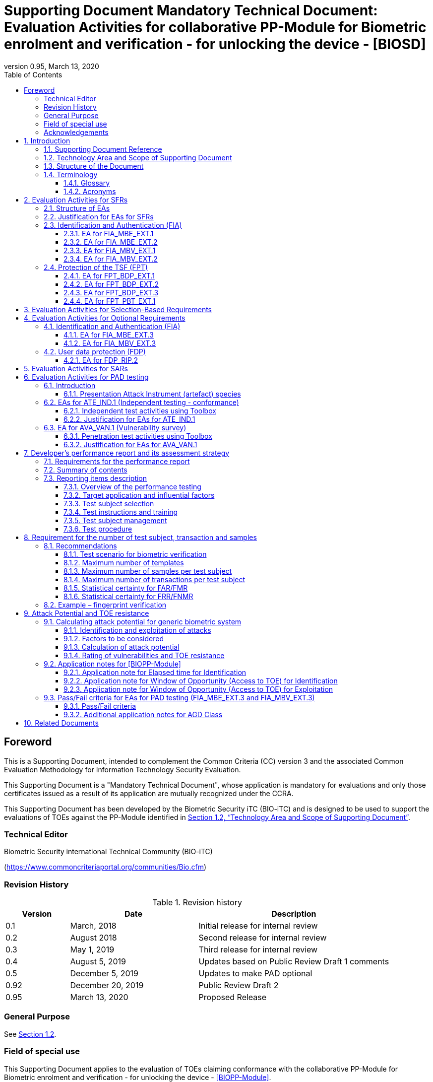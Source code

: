 = Supporting Document Mandatory Technical Document: Evaluation Activities for collaborative PP-Module for Biometric enrolment and verification - for unlocking the device - [BIOSD]
:showtitle:
:toc:
:toclevels: 3
:table-caption: Table
:imagesdir: images
:icons: font
:revnumber: 0.95
:revdate: March 13, 2020
:xrefstyle: full

== Foreword

This is a Supporting Document, intended to complement the Common Criteria (CC) version 3 and the associated Common Evaluation Methodology for Information Technology Security Evaluation.

This Supporting Document is a "Mandatory Technical Document", whose application is mandatory for evaluations and only those certificates issued as a result of its application are mutually recognized under the CCRA.

This Supporting Document has been developed by the Biometric Security iTC (BIO-iTC) and is designed to be used to support the evaluations of TOEs against the PP-Module identified in <<Technology Area and Scope of Supporting Document>>.

=== Technical Editor

Biometric Security international Technical Community (BIO-iTC)

(https://www.commoncriteriaportal.org/communities/Bio.cfm)

=== Revision History

[cols=".^1,.^2,3",options="header",]
.Revision history
|===
|Version 
|Date 
|Description

|0.1
|March, 2018
|Initial release for internal review

|0.2
|August 2018
|Second release for internal review

|0.3
|May 1, 2019
|Third release for internal review

|0.4
|August 5, 2019
|Updates based on Public Review Draft 1 comments

|0.5
|December 5, 2019
|Updates to make PAD optional

|0.92
|December 20, 2019
|Public Review Draft 2

|0.95
|March 13, 2020
|Proposed Release

|===

=== General Purpose
:xrefstyle: short

See <<Technology Area and Scope of Supporting Document>>.

:xrefstyle: full
=== Field of special use

This Supporting Document applies to the evaluation of TOEs claiming conformance with the collaborative PP-Module for Biometric enrolment and verification - for unlocking the device - <<BIOPP-Module>>.

=== Acknowledgements

This Supporting Document was developed by the Biometric Security international Technical Community with representatives from industry, Government agencies, Common Criteria Test Laboratories, and members of academia.

:sectnums:
:sectnumlevels: 7

== Introduction

=== Supporting Document Reference
- Supporting Document Reference: {doctitle}
- Supporting Document Version: {revnumber}
- Supporting Document Date: {revdate}

=== Technology Area and Scope of Supporting Document

This Supporting Document (BIOSD) defines the Evaluation Activities (EAs) associated with the collaborative PP-Module for Biometric enrolment and verification - for unlocking the device - <<BIOPP-Module>> that is intended for use with the base PP identified in the appropriate PP-Configuration.

This BIOSD is mandatory for evaluations of TOEs that claim conformance to <<BIOPP-Module>>.

The Biometric Security technical area has a number of specialised aspects, such as those relating to the biometric enrolment and verification, and to the particular ways in which the TOE optionally needs to be assessed across a range of different artificial artefact instruments (specifically artificial, not natural, Presentation Attack Instruments). This degree of specialisation, and the associations between individual SFRs in <<BIOPP-Module>>, make it important for both efficiency and effectiveness that EAs are given more specific interpretations than those found in the generic CEM activities.

Although EAs are defined mainly for the evaluator to follow, the definitions in this BIOSD aim to provide a common understanding for developers, evaluators and users as to what aspects of the TOE are tested in an evaluation against <<BIOPP-Module>>, and to what depth the testing is carried out. This common understanding in turn contributes to the goal of ensuring that evaluations against <<BIOPP-Module>> achieve comparable, transparent and repeatable results. In general, the definition of EAs will also help developers to prepare for evaluation by identifying specific requirements for their TOE. The specific requirements in EAs may in some cases clarify the meaning of SFRs, and may identify particular requirements for the content of Security Targets (STs) (especially the TOE Summary Specification (TSS)), AGD guidance, and possibly supplementary information (e.g. for biometric performance testing – see <<Developer’s performance report and its assessment strategy>>).

=== Structure of the Document

EAs can be defined for both SFRs and SARs. These are defined in separate sections of this BIOSD.

If any EA cannot be successfully completed in an evaluation then the overall verdict for the evaluation is a ‘fail’. In rare cases there may be acceptable reasons why an EA may be modified or deemed not applicable for a particular TOE, but this must be agreed with the Certification Body for the evaluation.

In general, if all EAs (for both SFRs and SARs) are successfully completed in an evaluation then it would be expected that the overall verdict for the evaluation is a ‘pass’. To reach a ‘fail’ verdict when the EAs have been successfully completed would require a specific justification from the evaluator as to why the EAs were not sufficient for that TOE.

=== Terminology

==== Glossary

For definitions of standard CC terminology see <<CC1>>. For definitions of biometrics and the computer, see <<BIOPP-Module>> and the base PP.

==== Acronyms

[cols="15,85",options="header",]
|===
|*Acronym* |*Meaning*
|*BAF* |Biometric Authentication Factor
|*CC* |Common Criteria for Information Technology Security Evaluation
|*CEM* |Common Methodology for Information Technology Security Evaluation
|*cPP* |collaborative Protection Profile
|*EA* |Evaluation Activity
|*iTC* |International Technical Community
|*NBAF* |(Non-Biometric) Authentication Factor
|*PAI* |Presentation Attack Instrument (artefact)
|*PP* |Protection Profile
|*SAR* |Security Assurance Requirement
|*BIOSD* |Supporting Document
|*SEE* |Secure Execution Environment
|*SFR* |Security Functional Requirement
|*ST* |Security Target
|*TOE* |Target Of Evaluation
|*TSFI* |TOE Security Functions Interface
|*TSS* |TOE Summary Specification
|===

== Evaluation Activities for SFRs

=== Structure of EAs

All EAs for SFRs defined in this Section include the following items to keep consistency among EAs.

[loweralpha]
. Objective of the EA
+
Objective defines the goal of the EA. Assessment Strategy describes how the evaluator can achieve this goal in more detail and Pass/Fail criteria defines how the evaluator can determine whether the goal is achieved or not.

[loweralpha, start=2]
. Dependency
+
Where the EA depends on completion of another EA then the dependency and the other EA is also identified here.

. Tool types required to perform the EA
+
If performing the EA requires any tool types in order to complete the EA then these tool types are defined here.

. Required input from the developer or other entities
+
Additional detail is specified here regarding the required format and content of the inputs to the EA.

. Assessment Strategy
+
Assessment Strategy provides guidance and details on how to perform the EA. It includes, as appropriate to the content of the EA; 
+
[arabic]
.. How to assess the input from the developer or other entities for completeness with respect to the EA
.. How to make use of any tool types required (potentially including guidance for the calibration or setup of the tools)
.. Guidance on the steps for performing the EA

. Pass/Fail criteria
+
The evaluator uses these criteria to determine whether the EA has demonstrated that the TOE has met the relevant requirement or that it has failed to meet the relevant requirement.

. Requirements for reporting
+
Specific reporting requirements that support transparency and reproducibility of the Pass/Fail judgement are defined here.

=== Justification for EAs for SFRs

EAs in this BIOSD provide specific or more detailed guidance to evaluate the biometric system, however, it is the CEM work units based on which the evaluator shall perform evaluations.

This Section explains how EAs for SFRs are derived from the particular CEM work units identified in Assessment Strategy to show the consistency and compatibility between the CEM work units and EAs in this BIOSD.

Assessment Strategy for ASE_TSS requires the evaluator to examine that the TSS provides sufficient design descriptions and its verdicts will be associated with the CEM work unit ASE_TSS.1-1. Evaluator verdicts associated with the supplementary information will also be associated with ASE_TSS.1-1, since the requirement to provide such evidence is specified in ASE in the base PP from which SARs of <<BIOPP-Module>> are inherited.

Assessment Strategy for AGD_OPE/ADV_FSP requires the evaluator to examine that the AGD guidance provides sufficient information for the administrators/users as it pertains to SFRs, its verdicts will be associated with CEM work units ADV_FSP.1-7, AGD_OPE.1-4, and AGD_OPE.1-5.

Assessment Strategy for ATE_IND requires the evaluator to conduct testing of the TOE that the BIO-iTC has determined is necessary in the context of the associated SFR. While the evaluator is expected to develop tests, there may be instances where it is more practical for the developer to construct tests, or where the developer may have existing tests. Therefore, it is acceptable for the evaluator to witness developer-generated tests in lieu of executing the tests. In this case, the evaluator must ensure the developer’s tests are executing both in the manner declared by the developer and as mandated by the EA. The CEM work units that derive those EAs are: ATE_IND.1-3, ATE_IND.1-4, ATE_IND.1-5, ATE_IND.1-6, and ATE_IND.1-7.

=== Identification and Authentication (FIA)

==== EA for FIA_MBE_EXT.1

===== Objective of the EA

The evaluator shall verify that the TOE enrols a user only after successful authentication of the user by his/her NBAF. Security requirements for the NBAF mechanism are defined in the base PP and out of scope of this EA.

===== Dependency

There is no dependency to other EAs defined in this BIOSD.

===== Tool types required to perform the EA

No tool is required for this EA.

===== Required input from the developer or other entities

Following input is required from the developer.

[loweralpha]
. TSS shall explain how the TOE meets FIA_MBE_EXT.1 at high level description
. AGD guidance shall provide clear instructions for a user to enrol to the biometric system

AGD guidance may include online assistance, errors, prompts or warning provided by the TOE during the enrolment attempt.

===== Assessment Strategy

====== Strategy for ASE_TSS and AGD_OPE/ADV_FSP

The evaluator shall examine the TSS to understand how the TOE enrols a user and examine the AGD guidance to confirm that a user is required to enter his/her valid NBAF before the biometric enrolment.

====== Strategy for ATE_IND

The evaluator shall perform the following steps to verify that the TOE performs the biometric enrolment correctly.

. The evaluator shall try to enrol without setting a NBAF and confirm that it is not possible to enrol.
. The evaluator shall set a NBAF and confirm that enrolment is not possible without entering the NBAF correctly beforehand.

===== Pass/Fail criteria

The evaluator can pass this EA only if the evaluator confirms that:

[loweralpha]
. Information necessary to perform this EA is described in the TSS and AGD guidance
. Only users authenticated by a NBAF can enrol and any attempts to enrol without the authentication are rejected through the independent testing

===== Requirements for reporting

The evaluator shall report the summary of result of EA defined above, especially how the evaluator reaches the Pass/Fail judgement based on the Pass/Fail criteria.

==== EA for FIA_MBE_EXT.2

===== Objective of the EA

Biometric verification performance depends on quality of samples from which templates are generated. The evaluator shall examine that the TOE checks the quality of samples to create enrolment and authentication templates based on the assessment criteria so that the TOE can verify a user with an adequate reliability.

If the TOE doesn’t create authentication templates, this EA is only applicable to enrolment templates.

The evaluator shall keep in mind that the assessment criteria for different biometric modalities may not be the same. The evaluator shall evaluate each biometric modality separately if the ST author selects multiple biometric modalities in FIA_MBV_EXT.1.1.

===== Dependency

The evaluator shall perform the EA for FIA_MBE_EXT.1 first to confirm the biometric enrolment can be done correctly.

===== Tool types required to perform the EA

Developer shall provide a test platform for the evaluator to conduct the test described in the Assessment Strategy.

===== Required input from the developer or other entities

Following input is required from the developer.

[loweralpha]
. TSS shall explain how the TOE meets FIA_MBE_EXT.2 at high level description
. AGD guidance shall provide clear instructions for a user to enrol to the biometric system
. Supplementary information ([#MBE assessment criteria for samples]#Assessment criteria for samples#) shall describe assessment criteria for creating samples

AGD guidance may include online assistance, prompts or warning provided by the TOE during the enrolment attempt.

===== Assessment Strategy

[[MBE2]]
====== Strategy for ASE_TSS and AGD_OPE/ADV_FSP

*Enrolment templates*

The evaluator shall examine the TSS to understand how the TOE generates templates of sufficient quality from samples at enrolment. The evaluator shall also examine the AGD guidance about how the TOE supports a user to enrol correctly and how the TOE behaves when low quality samples are presented to the TOE for enrolment.

The evaluator shall examine the <<MBE assessment criteria for samples, assessment criteria for samples>> to determine how the TOE creates the templates from samples based on this assessment criteria. The <<MBE assessment criteria for samples, assessment criteria for samples>> may include;

[loweralpha]
. Quality requirements for the biometric sample to ensure that a sufficient amount of distinctive features is available
. Method to quantify the quality of samples (e.g. method to generate quality score)
. Assessment criteria to accept the sample of sufficient quality (e.g. compare quality score to quality threshold)
. Quality standard that the TOE uses to perform the assessment if the TOE follows such standard (e.g. NFIQ for fingerprint)

*Authentication templates*

If the TOE creates authentication templates, the evaluator shall examine the TSS to understand how the TOE generate sufficient quality of authentication templates.

The evaluator shall examine the <<MBE assessment criteria for samples, assessment criteria for samples>> to determine how the TOE creates the authenticate templates from samples based on its assessment criteria. The <<MBE assessment criteria for samples, assessment criteria for samples>> may include a) – d) in <<MBE2>> and;

[loweralpha, start=5]
. Additional assessment criteria to applied to creation of authentication templates

====== Strategy for ATE_IND

*Enrolment templates*

The evaluator shall perform the following test to verify that the TOE generates templates of sufficient quality.

The following test steps require the developer to provide access to a test platform that provides the evaluator with tools that are typically not found on factory products.

. The evaluator shall perform biometric enrolment that results in creation of samples from which templates will be created that do not satisfy the assessment criteria described in <<MBE assessment criteria for samples, assessment criteria for samples>> (e.g. presenting biometric samples of low quality)
+
. The evaluator may examine feedback messages shown (e.g. “Finger too wet” in case of fingerprint verification) to understand how the evaluator can present a biometric characteristic that does not meet the <<MBE assessment criteria for samples, assessment criteria for samples>>

. The evaluator may ask the developer how low quality samples can be created if the TOE does not show any feedback messages

. The evaluator shall check the TOE internal data (e.g. quality scores and quality threshold) to confirm that the TOE does not create enrolment templates from samples that do not meet the assessment criteria specified in the <<MBE assessment criteria for samples, assessment criteria for samples>>

. The evaluator shall check the TOE internal data (e.g. quality scores and quality threshold) to confirm that any enrolment templates are created by TOE from samples that meet the assessment criteria specified in the <<MBE assessment criteria for samples, assessment criteria for samples>> correctly

*Authentication templates*

The evaluator shall perform the following test to verify that the TOE generates authentication templates of sufficient quality only if the evaluator judges that creating authentication templates is feasible.

The following test steps require the developer to provide access to a test platform that provides the evaluator with tools that are typically not found on factory products.

. The evaluator shall enrol to the biometric system
. The evaluator shall present biometric samples repeatedly to trigger the TOE to create authentication templates
. The evaluator shall check the TOE internal data (e.g. quality scores and quality threshold) to confirm that the TOE does not create authentication templates from samples that do not meet the assessment criteria specified in the <<MBE assessment criteria for samples, assessment criteria for samples>>
. The evaluator shall check the TOE internal data (e.g. quality scores and quality threshold) to confirm that any authentication templates created by TOE from samples that meet the assessment criteria specified in the <<MBE assessment criteria for samples, assessment criteria for samples>> correctly

===== Pass/Fail criteria

The evaluator can pass this EA only if the evaluator confirms that:

[loweralpha]
. Information necessary to perform this EA is described in the TSS, AGD guidance and <<MBE assessment criteria for samples, assessment criteria for samples>>
. The TOE creates only templates from samples that pass the <<MBE assessment criteria for samples, assessment criteria>> through the independent testing

===== Requirements for reporting

The evaluator shall report the summary of result of EA defined above, especially how the evaluator reaches the Pass/Fail judgement based on the Pass/Fail criteria.

====  EA for FIA_MBV_EXT.1

===== Objective of the EA

The evaluator shall verify that the TOE implements the biometric verification mechanism whose error rates is equal or lower than the claimed error rates (i.e. value of FAR/FMR and FRR/FNMR specified in FIA_MBV_EXT.1.2).

The evaluator shall solely rely on the supplementary information (developer’s <<Developer’s performance report and its assessment strategy, performance report>>) to achieve this objective following instruction defined in Assessment Strategy.

<<BIOPP-Module>> assumes that the biometric verification is not used for the security sensitive services and the TOE operational environment also limits the maximum number of failed verification attempts in succession. Therefore, risk of zero-effort impostor attempts is low and the developer may not follow the statistical method (e.g. Rule of 3 or Rule of 30) to measure the biometric verification performance.

===== Dependency

The evaluator shall perform the EAs for FIA_MBE_EXT.1 and FIA_MBE_EXT.2 first to confirm the biometric enrolment can be done correctly.

===== Tool types required to perform the EA

No tool is required for this EA.

===== Required input from the developer or other entities

Following input is required from the developer.

[loweralpha]
. TSS shall explain how the TOE meets FIA_MBV_EXT.1 at high level description
. AGD guidance shall provide clear instructions for a user to verify one's biometric to unlock the computer
. Supplementary information (developer’s [#performance report]#performance report#) shall describe the developer’s performance test protocol and result of testing

AGD guidance may include online assistance, errors, prompts or warning provided by the TOE during the verification attempt.

===== Assessment Strategy

====== Strategy for ASE_TSS and AGD_OPE/ADV_FSP

The evaluator shall examine the TSS to understand how the TOE verifies a user with his/her biometric characteristics. The evaluator shall also examine the guidance about how the TOE supports a user to verify one's biometric correctly and how the TOE behaves when biometric verification is succeeded or failed.

The evaluator shall examine developer’s <<Developer’s performance report and its assessment strategy, performance report>> to verify that the developer conducts the objective and repeatable performance testing. Minimum requirements for conducting performance testing are defined in <<Developer’s performance report and its assessment strategy>>.

Requirements defined in <<Developer’s performance report and its assessment strategy>> are based on ISO/IEC 19795. This standard specifies requirements on performance test protocol, recording and reporting of results based on the best practices developed by relevant organizations. The evaluator shall confirm that developer’s <<Developer’s performance report and its assessment strategy, performance report>> meets all requirements in <<Developer’s performance report and its assessment strategy>> and seek a rationale if the developer’s <<Developer’s performance report and its assessment strategy, performance report>> does not meet any requirements and determine whether the rationale is valid or not.

Finally, the evaluator shall check that the measured error rates (FRR/FAR or FNMR/FMR) reported in the developer’s <<Developer’s performance report and its assessment strategy, performance report>> is equal or lower than the error rates specified in the FIA_MBV_EXT.1.2.

===== Pass/Fail criteria

The evaluator can pass this EA only if the evaluator confirms that:

[loweralpha]
. Information necessary to perform this EA is described in the TSS and AGD guidance
. Developer’s <<Developer’s performance report and its assessment strategy, performance report>> meets all requirements in <<Developer’s performance report and its assessment strategy>> and valid rationale is provided by developer if the developer’s <<Developer’s performance report and its assessment strategy, performance report>> doesn’t meet any requirements
. FRR/FAR or FNMR/FMR measured by the developer’s performance testing is equal or lower than “defined value” specified in FIA_MBV_EXT.1.2

===== Requirements for reporting

The evaluator shall report the summary of the result of EA defined above, especially how the evaluator reaches the Pass/Fail judgement based on the Pass/Fail criteria.

The evaluator shall also report a justification why evaluator determines the rationale provided by developer is valid if the developer’s <<Developer’s performance report and its assessment strategy, performance report>> does not meet any requirements in <<Developer’s performance report and its assessment strategy>>.

==== EA for FIA_MBV_EXT.2

===== Objective of the EA

Biometric verification performance depends on quality of samples that is compared to templates. The evaluator shall examine that the TOE checks the quality of samples based on the assessment criteria to verify a user with an adequate reliability.

The evaluator shall keep in mind that the assessment criteria for different biometric modalities may not be the same. The evaluator shall evaluate each biometric modality separately if the ST author selects multiple biometric modalities in FIA_MBV_EXT.1.

The evaluator shall also keep in mind that assessment criteria used for templates defined in <<MBE2>> and samples defined in this section may not be the same. Assessment criteria for samples defined in <<MBE2>> may be stricter than the one for samples defined in this section.

===== Dependency

The evaluator shall perform the EAs for FIA_MBE_EXT.1, FIA_MBE_EXT.2 and FIA_MBV_EXT.1 first to confirm the biometric enrolment and verification can be done correctly.

===== Tool types required to perform the EA

Developer shall provide a test platform for the evaluator to conduct the test described in the Assessment Strategy.

===== Required input from the developer or other entities

Following input is required from the developer.

[loweralpha]
. TSS shall explain how the TOE meets FIA_MBV_EXT.2 at high level description
. AGD guidance shall provide clear instruction for a user to verify one's biometric
. Supplementary information ([#MBV assessment criteria for samples]#Assessment criteria for samples#) shall describe assessment criteria for creating samples

AGD guidance may include online assistance, errors, prompts or warning provided by the TOE during the verification attempt.

===== Assessment Strategy

====== Strategy for ASE_TSS and AGD_OPE/ADV_FSP

The evaluator shall examine the TSS to understand how the TOE checks quality of samples captured. The evaluator shall also examine the guidance, including online assistance or prompts provided by the TOE, about how the TOE supports a user to verify one's biometric correctly and how the TOE behaves when low quality samples are presented to the TOE.

The evaluator shall examine the <<MBV assessment criteria for samples, assessment criteria for samples>> to check how the TOE checks the quality of samples based on its assessment criteria. The <<MBV assessment criteria for samples, assessment criteria for samples>> may include;

[loweralpha]
. Quality requirements for the biometric sample to ensure that a sufficient amount of distinctive features is available
. Method to quantify the quality of samples (e.g. method to generate quality score)
. Assessment criteria to accept the sample of sufficient quality (e.g. compare quality score to quality threshold)
. Quality standard that the TOE uses to perform the assessment if the TOE follows such standard (e.g. NFIQ for fingerprint)

====== Strategy for ATE_IND

The evaluator shall perform the following test to verify that the TOE checks the quality of samples based on the assessment criteria.

The following test steps require the developer to provide access to a test platform that provides the evaluator with tools that are typically not found on factory products.

. The evaluator shall present biometric samples of low quality for biometric verification that do not satisfy the assessment criteria described in <<MBV assessment criteria for samples, assessment criteria for samples>>
+
. The evaluator may examine feedback messages shown (e.g. “Finger too wet” in case of fingerprint verification) to understand how the evaluator can present a biometric characteristic that does not meet the <<MBE assessment criteria for samples, assessment criteria for samples>>

. The evaluator may ask the developer how low quality samples can be created if the TOE doesn’t show any feedback messages

. The evaluator shall present biometric samples of acceptable quality for biometric verification that satisfy the assessment criteria described in <<MBV assessment criteria for samples, assessment criteria for samples>>
. The evaluator shall check the TOE internal data (e.g. quality scores and quality threshold) to confirm that the TOE rejects any samples that do not meet the assessment criteria specified in the <<MBV assessment criteria for samples, assessment criteria for samples>>
. The evaluator shall check the TOE internal data (e.g. quality scores and quality threshold) to confirm that any samples accepted by TOE meet the assessment criteria specified in the <<MBV assessment criteria for samples, assessment criteria for samples>> correctly

===== Pass/Fail criteria

The evaluator can pass this EA only if the evaluator confirms that:

[loweralpha]
. Information necessary to perform this EA is described in the TSS, AGD guidance and <<MBV assessment criteria for samples, assessment criteria for samples>>
. The TOE accepts only samples that pass the <<MBV assessment criteria for samples, assessment criteria>> through the independent testing

===== Requirements for reporting

The evaluator shall report the summary of the result of EA defined above, especially how the evaluator reaches the Pass/Fail judgement based on the Pass/Fail criteria.

=== Protection of the TSF (FPT)

==== EA for FPT_BDP_EXT.1

===== Objective of the EA

<<BIOPP-Module>> assumes that the computer provides the Secure Execution Environment (SEE), an operating environment separate from the main computer operating system. Access to the SEE is highly restricted and may be made available through special processor modes, separate security processors or a combination to provide this separation.

Evaluation of this SEE is out of scope of <<BIOPP-Module>> and the evaluator does not need to evaluate this environment itself. However, the evaluator shall examine that the TOE processes any plaintext biometric data within the security boundary of the SEE. The SEE is responsible for preventing any entities outside the environment from accessing plaintext biometric data.

FPT_BDP_EXT.1 applies to plaintext biometric data being processed during biometric enrolment and verification. Protection of transmitted and stored biometric data is out of scope of this EA and covered by FPT_BDP_EXT.2 and FPT_BDP_EXT.3 respectively.

===== Dependency

There is no dependency to other EAs defined in this BIOSD.

===== Tool types required to perform the EA

No tool is required for this EA.

===== Required input from the developer or other entities

Following input is required from the developer.

[loweralpha]
. TSS shall explain how the TOE meets FPT_BDP_EXT.1 at high level description

===== Assessment Strategy

====== Strategy for ASE_TSS

As depicted in Figure 1 of <<BIOPP-Module>>, biometric characteristics are captured by a biometric capture sensor and then sent to the processors in the computer for signal processing, PAD and comparison and the decision outcome is returned. This is a typical process flow of biometric verification; however, a biometric capture sensor may do all the tasks within the sensor. In either case, all TSF modules (i.e. biometric capture sensor and any software running in biometric capture sensor and the computer processors) that process plaintext biometric data must be separated from any entities outside the SEE. Any plaintext biometric data must not be accessible from any entities outside the SEE.

In any case, the evaluator shall examine the TSS to confirm that;

[loweralpha]
. All TSF modules run within the SEE and any entities outside the SEE including the computer operating system can’t interfere with processing of these modules

* If a biometric capture sensor returns plaintext biometric data, any entities outside the SEE can’t access the sensor and data captured by the sensor

. All plaintext biometric data is retained in volatile memory within the SEE and any entities outside the SEE including the computer operating system can’t access these data. Any TSFIs do not reveal plaintext biometric data to any entities outside the SEE

The evaluator shall keep in mind that the objective of this EA is not evaluating the SEE itself. This EA is derived from ASE_TSS.1.1 which requires that the TSS to provide potential consumers of the TOE with a high-level view of how the developer intends to satisfy each SFR. The evaluator shall check the TSS to seek for a logical explanation how the above criteria are satisfied considering this scope of the requirement.

===== Pass/Fail criteria

The evaluator can pass this EA only if the evaluator confirms that:

[loweralpha]
. information necessary to perform this EA is described in the TSS

===== Requirements for reporting

The evaluator shall report the summary of result of EA defined above, especially how the evaluator reaches the Pass/Fail judgement based on the Pass/Fail criteria.

==== EA for FPT_BDP_EXT.2

===== Objective of the EA

The intention of this requirement is to prevent the logging, backing up or sending of plaintext biometric data to a service that transmits the information outside the security boundary of the SEE.

For example, the TOE may transmit biometric data to the developer’s server for diagnostic purpose with the consent of the user. However, the TOE must encrypt the plaintext biometric data before sending it to the developer’s server for diagnostic purposes.

In any case, the evaluator shall determine that the TOE does not transmit any plaintext biometric data outside the security boundary of the SEE.

===== Dependency

The evaluator shall perform the EAs for FPT_BDP_EXT.1 first to confirm the TSF processes any plaintext biometric data within the security boundary of the secure execution environment.

===== Tool types required to perform the EA

No tool is required for this EA.

===== Required input from the developer or other entities

Following input is required from the developer.

[loweralpha]
. TSS shall explain how the TOE meets FPT_BDP_EXT.2 at high level description
. AGD guidance shall describe all functions that transmit biometric data

===== Assessment Strategy

====== Strategy for ASE_TSS and AGD_OPE/ADV_FSP

The evaluator shall examine the TSS and AGD guidance to identify any functions that transmit biometric data to any entities outside the SEE and type of biometric data that is transmitted.

If the TOE transmits biometric data, the evaluator shall examine the activities that happen on data transmission to confirm that;

[loweralpha]
. The TOE requires an explicit user consent and user authentication to enable the transmission

. The TOE never transmits plaintext biometric data to outside the SEE. This means;
+
[arabic]
.. The TOE encrypts plaintext biometric data to be transmitted using the cryptographic functions evaluated based on the base PP within the SEE
.. If the TOE stores the encrypted biometric data outside the SEE for transmission, the TOE deletes such data after the transmission
.. If the TOE displays the plaintext biometric data to the user to seek approval for transmission, such process is performed within the SEE

. The TOE disables the transmission immediately after the TOE achieves its purpose

===== Pass/Fail criteria

The evaluator can pass this EA only if the evaluator confirms that:

[loweralpha]
. information necessary to perform this EA is described in the TSS and AGD guidance

===== Requirements for reporting

The evaluator shall report the summary of result of EA defined above, especially how the evaluator reaches the Pass/Fail judgement based on the Pass/Fail criteria.

==== EA for FPT_BDP_EXT.3

===== Objective of the EA

Plaintext biometric data, especially templates, are highly sensitive personal data because biometric characteristics may be recovered from them. Plaintext biometric data shall be processed within the SEE as required by FPT_BDP_EXT.1. However, part of plaintext biometric data including templates may need to be stored in the computer for biometric verification. Protection of such stored biometric data is not covered by FPT_BDP_EXT.1.

The evaluator shall confirm that the TOE encrypts plaintext biometric data within the SEE before storing it in any non-volatile memory that is accessible to entities outside the SEE. If the evaluator confirms that the TOE does not store plaintext biometric data outside the SEE (e.g. biometric capture sensor processes biometric data within the sensor and return only decision outcome to the TSF modules running inside the SEE) during performing the EA of FPT_BDP_EXT.1, this requirement is deemed satisfied.

===== Dependency

The evaluator shall perform the EAs for FPT_BDP_EXT.1 first to confirm the TSF processes any plaintext biometric data within the security boundary of the SEE.

===== Tool types required to perform the EA

Developer shall provide a test platform for the evaluator to conduct the test described in the Assessment Strategy.

===== Required input from the developer or other entities

Following input is required from the developer.

[loweralpha]
. TSS shall explain how the TOE meets FPT_BDP_EXT.3 at high level description
. Supplementary information (file list/format and cryptographic algorithm) shall list storage locations and the format of files that contain biometric data, and the cryptographic algorithms used to encrypt those files

===== Assessment Strategy

====== Strategy for ASE_TSS

The evaluator shall examine the TSS to understand the activities that happen on biometric enrolment and verification relating to encrypting and storing biometric data. The evaluator shall confirm that;

[loweralpha]
. The TSS lists the type of biometric data that the TOE stores in non-volatile memory outside the SEE
. The TOE encrypts all plaintext biometric data listed in the TSS within the SEE before storing it in the non-volatile memory
. The TOE uses cryptographic functions evaluated based on the base PP to encrypt the data

====== Strategy for ATE_IND

The evaluator shall perform the following test to verify that the TOE encrypts plaintext biometric data if the TOE stores the data in non-volatile memory outside the SEE.

The following test steps require the developer to provide access to a test platform that provides the evaluator with tools that are typically not found on factory products.

. The evaluator shall check that all cryptographic algorithms listed in “file list/format and cryptographic algorithm” are successfully evaluated based on the base PP
. The evaluator shall load an application onto the computer. This application shall attempt to traverse over all file systems and report any newly created files
. The evaluator shall perform biometric enrolment and verification and run the app to list new files
. The evaluator shall compare files reported by the application and ones listed in “file list/format and cryptographic algorithm”
. If evaluator finds newly created files not listed in “file list/format and cryptographic algorithm”, the evaluator shall confirm that those files do not include plaintext biometric data with the support from developer
. For all files listed in “file list/format and cryptographic algorithm”, the evaluator shall display the contents of files and check that the files are encrypted. The evaluator can assume that encryption is done correctly because the TOE uses cryptographic algorithms evaluated based on the base PP. The evaluator shall compare the content of files to the format defined in “file list/format and cryptographic algorithm” to check that the files do not follow the defined format to implicitly assume files are encrypted.

===== Pass/Fail criteria

The evaluator can pass this EA only if the evaluator confirms that:

[loweralpha]
. Information necessary to perform this EA is described in the TSS.
. The TOE encrypts any plaintext biometric data before storing it outside the SEE through the independent testing

===== Requirements for reporting

The evaluator shall report the summary of result of EA defined above, especially how the evaluator reaches the Pass/Fail judgement based on the Pass/Fail criteria.

==== EA for FPT_PBT_EXT.1

===== Objective of the EA
Only an authenticated user can add one's own templates during biometric enrolment as defined in the FIA_MBE_EXT.1 and those templates are not stored outside the SEE without encryption as required by the FPT_BDP_EXT.3. However, the TOE may provide functions (e.g. revocation of templates) to access the templates. The evaluator shall confirm that only an authenticated user using a NBAF as specified by the ST author can access the templates through the TSFI provided by the TOE.

===== Dependency

The evaluator shall perform the EA for FIA_MBE_EXT.1 first to confirm the biometric enrolment can be done correctly.

===== Tool types required to perform the EA

No tool is required for this EA.

===== Required input from the developer or other entities

Following input is required from the developer.

[loweralpha]
. TSS shall explain how the TOE meets FPT_BDP_EXT.1 at high level description
. AGD guidance shall describe how the user can access the templates

===== Assessment Strategy

====== Strategy for ASE_TSS and AGD_OPE/ADV_FSP

The evaluator shall examine the TSS and AGD guidance to identify any TSFI through which the user can access (e.g. revoke) the templates. The evaluator shall confirm that those TSFI requires using a NBAF as specified by the ST author.

====== Strategy for ATE_IND

The evaluator shall perform the following test steps to verify that the TOE protects the templates as specified in TSS and AGD guidance.

. The evaluator shall perform functions through the TSFIs that access the templates
. The evaluator shall check that the TSFI requires using a NBAF as specified by the ST author.

===== Pass/Fail criteria

The evaluator can pass this EA only if the evaluator confirms that:

[loweralpha]
. Information necessary to perform this EA is described in the TSS and AGD guidance
. The TOE protects the templates using a NBAF as specified by the ST author

===== Requirements for reporting

The evaluator shall report the summary of result of EA defined above, especially how the evaluator reaches the Pass/Fail judgement based on the Pass/Fail criteria.

== Evaluation Activities for Selection-Based Requirements 

The <<BIOPP-Module>> does not contain any selection-based requirements.

== Evaluation Activities for Optional Requirements 

=== Identification and Authentication (FIA)

==== EA for FIA_MBE_EXT.3

===== Objective of the EA

The evaluator shall verify that the TOE prevents use of artificial artefacts during biometric enrolment. This section defines EAs derived from ASE_TSS.1, AGD_OPE.1 and ADV_FSP.1.

The main part of EA for FIA_MBE_EXT.3 is evaluator’s testing using the artefact. <<Evaluation Activities for PAD testing>> defines EAs for ATE_IND.1 and AVA_VAN.1 in detail that the evaluator shall perform for PAD testing during the biometric verification. The same EAs can be applied to PAD testing during the biometric enrolment. 

===== Dependency

The evaluator shall perform the EAs for FIA_MBE_EXT.1 and FIA_MBE_EXT.2 first to confirm the biometric enrolment can be done correctly.

===== Tool types required to perform the EA

No tool is required for this EA.

===== Required input from the developer or other entities

Following input is required from the developer.

[loweralpha]
. TSS shall explain how the TOE meets FIA_MBE_EXT.3 at high level description. TSS may only state that the TOE implements PAD mechanism and may not disclose any information about the PAD mechanism itself in detail because such information is beyond the scope of assurance level claimed by <<BIOPP-Module>> and may also be exploited by attackers
. AGD guidance may provide information about how the TOE reacts when the artefact is detected

===== Assessment Strategy

====== Strategy for ASE_TSS and AGD_OPE/ADV_FSP

The evaluator shall examine the TSS and AGD guidance to check that the TSS or AGD guidance states that the TOE prevents the use of the artefact during biometric enrolment.

The main part of the EA is the evaluator’s testing defined in <<Evaluation Activities for PAD testing>>. The evaluator should not require a detailed design description of PAD from the developer because it’s beyond the scope of assurance level claimed in <<BIOPP-Module>>.

===== Pass/Fail criteria

The evaluator can pass this EA only if the evaluator confirms that:

[loweralpha]
. TSS or AGD guidance states that the TOE prevents the use of the artefact during biometric enrolment

===== Requirements for reporting

The evaluator shall report the summary of result of EA defined above, especially how the evaluator reaches the Pass/Fail judgement based on the Pass/Fail criteria.

==== EA for FIA_MBV_EXT.3

===== Objective of the EA

The evaluator shall verify that the TOE prevents use of artificial artefacts during biometric verification. This section defines EAs derived from ASE_TSS.1, AGD_OPE.1 and ADV_FSP.1.

The main part of EA for FIA_MBV_EXT.3 is the evaluator’s testing using the artefact. The <<Evaluation Activities for PAD testing>> defines EAs for ATE_IND.1 and AVA_VAN.1 in detail that the evaluator shall perform during the testing.

===== Dependency

The evaluator shall perform the EAs for FIA_MBE_EXT.1, FIA_MBE_EXT.2, FIA_MBV_EXT.1 and FIA_MBV_EXT.2 first to confirm the biometric enrolment and verification can be done correctly.

===== Tool types required to perform the EA

No tool is required for this EA.

===== Required input from the developer or other entities

Following input is required from the developer.

[loweralpha]
. TSS shall explain how the TOE meets FIA_MBV_EXT.3 at high level description. TSS may only states that the TOE implements PAD mechanism and may not disclose any information about the PAD mechanism itself in detail because such information is beyond the scope of assurance level claimed by <<BIOPP-Module>> and may also be exploited by attackers
. AGD guidance may provide information about how the TOE reacts when the artefact is detected

===== Assessment Strategy

====== Strategy for ASE_TSS and AGD_OPE/ADV_FSP

The evaluator shall examine the TSS and AGD guidance to check that the TSS or AGD guidance states that the TOE prevents the use of the artefact during biometric verification.

The main part of the EA is the evaluator’s testing defined in <<Evaluation Activities for PAD testing>>. The evaluator should not require a detailed design description of PAD from the developer because it’s beyond the scope of assurance level claimed in <<BIOPP-Module>>.

===== Pass/Fail criteria

The evaluator can pass this EA only if the evaluator confirms that:

[loweralpha]
. TSS or AGD guidance states that the TOE prevents the use of the artefact

===== Requirements for reporting

The evaluator shall report the summary of result of EA defined above, especially how the evaluator reaches the Pass/Fail judgement based on the Pass/Fail criteria.

=== User data protection (FDP)

==== EA for FDP_RIP.2

The evaluator shall refer the EA in the base PP to perform evaluation of this SFR (e.g. EA for FCS_CKM_EXT.4 in <<PP_MD_V3.3>>).

== Evaluation Activities for SARs

<<BIOPP-Module>> does not define any SARs beyond those defined within the base PP to which it can claim conformance. However, additional application notes or EAs for SARs are defined in the appropriate PP-Configuration. 

== Evaluation Activities for PAD testing

=== Introduction

The evaluator shall perform the following two types of EAs or testing to evaluate the FIA_MBE_EXT.3 (**Presentation attack detection for biometric enrolment**) and FIA_MBV_EXT.3 (**Presentation attack detection for biometric verification**). The following section defines EAs for FIA_MBV_EXT.3 however, the evaluator can replace "verification" with "enrolment" and apply the EAs to FIA_MBE_EXT.3. 

[loweralpha]
. EAs for ATE_IND.1 (Independent testing - conformance)
. EAs for AVA_VAN.1 (Vulnerability survey)

ATE_IND.1 requires the evaluator to demonstrate that the TOE operates in accordance with its design representations described in TSS or AGD guidance because <<BIOPP-Module>> does not require a formal or complete specification of PAD interface.

However, <<BIOPP-Module>> does not require such design representations about PAD (e.g. how the TOE checks the liveness of the object) in TSS or AGD because those information is beyond the scope of assurance level claimed by <<BIOPP-Module>>. Therefore, this BIOSD does not also require the evaluator to test the functional aspects of PAD based on those design representations.

Instead, this BIOSD requires the evaluator to conduct ATE_IND.1 evaluation (i.e. independent testing) in a black-box manner. However, the problem of black-box testing for PAD, as described in <<ISO30107-3>>, is that it is very difficult to have a comprehensive model of all possible artefacts. Therefore, it may be possible that different evaluators could use a different set of artefacts and see different test results for the same TOE.

To solve this issue, the Biometric Security iTC (BIO-iTC) created and maintains the PAD <<Toolbox>>. <<Toolbox>> defines the common artefacts for PAD testing based on publicly available information (e.g. research papers), experiences and knowledge shared among the BIO-iTC members.

<<Toolbox>> includes a collection of test items for each biometric modality. Each test item describes the procedure to create artefacts and the method to present them to the TOE in sufficient detail to enable the test to be repeatable.

The same <<Toolbox>> can also be used for AVA_VAN.1 evaluation (i.e. penetration testing) because AVA_VAN.1 requires the evaluator to devise tests based on information available in the public domain. However, <<Toolbox>> should be used in a different manner for AVA_VAN.1 evaluation. The following section explains how <<Toolbox>> should be used in EAs for ATE_IND.1 and AVA_VAN.1.

==== Presentation Attack Instrument (artefact) species
There are many types of Presentation Attack Instruments that can be used to test a PAD system. The <<BIOPP-Module>> specifically defines the artefacts that are to be used as artificial, and not natural. Natural artefacts, such as a dead eye, are not considered in scope for this evaluation. When searching for new artefact species, only artificial species should be considered.

=== EAs for ATE_IND.1 (Independent testing - conformance)

==== Independent test activities using Toolbox

As described in previous section, <<Toolbox>> defines test items to create a representative set of artefacts that the evaluator shall use for the testing. During ATE_IND.1 evaluation, the evaluator shall conduct all test items in <<Toolbox>> for the selected modalities without any change. The evaluator is not allowed to skip any test items in the <<Toolbox>> to maintain compatibility between different evaluations.

During the independent testing, the evaluator may find artefacts that are incorrectly matched to the enroled target user however, the evaluator may not be able to reliably reproduce a successful presentation attack.

<<Toolbox>> defines the Pass/Fail criteria, maximum imposter attack presentation match rate for artefacts. The evaluator shall follow the <<Toolbox>> criteria for the number of artefact presentations and confirm that the TOE’s match rate is below the specified criteria during the independent testing. The evaluator shall assign a fail verdict to those TOE that do not satisfy the criteria.

The artefacts that pass the criteria but show the higher imposter attack presentation match rate will be tested again during the AVA_VAN.1 evaluation.

<<Toolbox>> does not necessarily cover all biometric modalities. If the developer wants to evaluate modalities not currently included in <<Toolbox>>, the developer and evaluator shall contact the BIO-iTC to work together to extend <<Toolbox>>. Upon the BIO-iTC approval of this extension, the evaluator can proceed with PAD evaluation for the new modality.

==== Justification for EAs for ATE_IND.1

The EAs presented in this section are derived from ATE_IND.1-3, ATE_IND.1-4 and ATE_IND.1-7 and their verdicts will be associated with those work units.

<<Toolbox>> describes a test subset and test documentation that is sufficiently detailed to enable the tests to be reproducible (ATE_IND.1-3 and ATE_IND.1-4). <<Toolbox>> also defines Pass/Fail criteria that support evaluator’s decision (ATE_IND.1-7).

=== EA for AVA_VAN.1 (Vulnerability survey)

==== Penetration test activities using Toolbox

This Section describes EAs for AVA_VAN.1 step by step following the order of AVA_VAN.1 CEM work units.

===== Search for new artefacts

The evaluator shall search publicly available information that is published after the publication date of <<Toolbox>> to look for new artefact species. New artefact species are those artefacts that are out of scope of <<Toolbox>> and need to be made in a completely different way with significantly different materials that are not covered by <<Toolbox>>.

Those new artefact species that can be made by slightly modifying test items in <<Toolbox>> are covered by <<No new artefacts found test plan>>.

===== Identify candidate artefacts for testing

The evaluator shall perform EAs in <<No new artefacts found>> if there is no new artefact species found at the previous step. Otherwise, follow <<New artefacts found>>.

====== No new artefacts found

If the evaluator can’t find such new artefact species, the evaluator does not need to devise new test items in addition to those defined in <<Toolbox>> because the BIO-iTC develops test items based on all publicly available information published by the publication date of <<Toolbox>>. The BIO-iTC also verifies that test items cover all existing artefact species that are within the scope of Basic attack potential defined in <<Attack Potential and TOE resistance>>. Therefore, the evaluator does not need to repeat this process.

====== New artefacts found

If the evaluator can find new artefact species, the evaluator shall consider the following factors to examine whether those new artefact species can be used in the actual operational environment or not.

[loweralpha]
. Attacker’s motivation
+
For enhanced security that is easy to use, the TOE implements biometric verification on a device once it has been “unlocked”. The initial unlock is generally done by a NBAF which is required at startup (or possibly after some period of time), and after that the user is able to use a registered biometric characteristic to unlock access to the computer. The BIOSD assumes that the biometric verification is being used in accordance with USE CASE 1: Biometric verification for unlocking the computer.
+
Attacker may use any tools or materials that are normally available at home and normal office environment such as laptop PC or office printer to attack the TOE. Attacker may also use any services (e.g. printing services to print a high-resolution photo of target users to create a face artefact) if such services are available at low cost.

[loweralpha, start=2]
. Assumptions in <<BIOPP-Module>>
+
--
<<BIOPP-Module>> defines *A.User* and the evaluator shall assume that the computers are configured securely by users. The evaluator shall make the following assumptions:

[arabic]
.. A user has enroled following guidance provided by the TOE
.. The computer is securely configured, and maximum number of unsuccessful biometric authentication attempts is limited
+
For efficiency, the evaluator can increase the maximum number of unsuccessful biometric authentication attempts to conduct the testing. However, as the computer shall be evaluated in the evaluated configuration, any attack needs to succeed within the allowed number of biometric authentication attempts defined in the ST to be considered a successful attack.

<<BIOPP-Module>> also defines *A.Protection* and the evaluator shall assume that biometric data is adequately protected. Especially the evaluator shall make the following assumptions:

[arabic, start=1]
.. Attacker can not access the results of PAD subsystem, so they can not tune the artefacts based on the PAD score
.. Attacker can not gain access to the templates from the computer to create the artefacts
--

[loweralpha, start=3]
. Attack potential
+
The evaluator is not expected to determine the exploitability for new artefact species beyond those for which a Basic attack potential is required to create and present. Therefore, the evaluator shall determine that attack potential required to use new artefact species is within the scope of the Basic attack potential referring <<Attack Potential and TOE resistance>>.

===== Produce test plan

The evaluator shall perform EAs in <<No new artefacts found test plan>> if there is no new artefact species found in previous step. Otherwise, follow <<New artefacts found test plan>>.

====== No new artefacts found test plan

The evaluator shall select those artefacts that show higher imposter attack presentation match rate at the independent testing. The evaluator shall test them extensively during the penetration testing.

If there are no such artefacts, the evaluator should select “higher quality” artefacts. “Higher quality” means that artefacts are closer in resemblance to the biometric characteristics of the target user (e.g. higher resolution photo for face artefact).

The evaluator may recreate the artefacts selected for penetration testing to improve their quality taking following approaches.

[loweralpha]
. Modify the creation process of artefacts
+
The evaluator may modify the process in <<Toolbox>> to improve the artefacts.
+
For example, in case of finger or palm vein verification, the evaluator needs to capture the vein pattern from a target user using a NIR-camera and print it out to create the artefact (i.e. printed vein pattern). However, quality of the vein pattern may vary depending on configuration of tools (e.g. intensity of NIR light for NIR-camera) or type of materials (e.g. type of paper).
+
During the penetration testing, the evaluator may change those various factors to recreate artefacts with clearer vein pattern for the penetration testing.
+
However, the evaluator shall recreate the artefact at the similar cost and time as required for the original artefact to stay within the Basic attack potential.
. Change test subjects
+
The evaluator may follow the same procedure in <<Toolbox>> to recreate artefacts, however, from different test subjects from ones used for the independent testing.
+
For example, men normally have thicker blood vessels than women. In the case of finger or palm vein verification, the evaluator may change to a test subject who has thicker blood vessels to capture a clearer vein pattern.
. Improve presentation method
+
The evaluator may also increase time for artefact presentation training and habituation to find the better presentation method.
+

For example, in case of finger or palm vein verification, quality of vein pattern gained from the sensor (NIR-camera) of the TOE may vary depending on the distance between the artefact and sensor, and how to present the artefact to the TOE. However, it’s not possible for the evaluator to know the best distance or presentation method for the artefact in advance because this BIOSD requires the evaluator to test the TOE in a black-box manner. The evaluator may simply increase the number of attempts to find the best distance or presentation through trial and error process.

====== New artefacts found test plan

If the evaluator can find a new artefact species that can be used for penetration testing, the evaluator shall produce the test item for those new artefact species and add them to <<Toolbox>>. The evaluator shall create those new test items at the same format and level of detail as existing items in <<Toolbox>>.

Those new test items are out of scope of the independent testing, so the evaluator shall test them first during the penetration testing as described in <<Testing the new artefacts>>. 

The evaluator shall compare and select best candidates from artefacts in <<Toolbox>> and new ones so the evaluator shall apply EAs in <<No new artefacts found test plan>> to both artefacts. 

The evaluator shall inform the BIO-iTC if one can find those new artefacts that are worthwhile to test because the BIO-iTC is responsible for maintaining <<Toolbox>>.

===== Conduct the penetration testing

====== Testing the new artefacts 

This section is only applicable when the evaluator can find new artefacts at <<Search for new artefacts>>.

The evaluator shall test those test items created for new artefacts first following the same procedure as the one used for the independent testing and add them to the final test plan based on the result of this testing, as described in <<New artefacts found test plan>>.

====== Final penetration testing

The evaluator shall conduct the penetration testing based on the final test plan updated in the previous step.

The evaluator shall select those artefacts that may succeed the attack at higher probability as described in <<Produce test plan>> for the penetration testing.

In order to place bounds on the effort involved related to the attack potential calculations for PAD functionality, the independent and penetration testing is expected to be finished within a single week, considering the assurance level claimed by <<BIOPP-Module>>.

===== Determine Pass/Fail of penetration testing

The evaluator shall determine that the TOE, in its operational environment, is resistant to an attacker possessing a Basic attack potential. The evaluator shall make this determination based on guidance provided in  <<Pass/Fail criteria for EAs for PAD testing (FIA_MBE_EXT.3 and FIA_MBV_EXT.3)>> and maximum allowable error rates defined in <<Toolbox>>.

==== Justification for EAs for AVA_VAN.1

The EAs presented in this section are derived from AVA_VAN.1-3, AVA_VAN.1-4, AVA_VAN.1-5, AVA_VAN.1-6, AVA_VAN.1-7 and AVA_VAN.1-10 and their verdicts will be associated with those work units.

EAs in the <<Search for new artefacts>> and <<Identify candidate artefacts for testing>> complements evaluator’s action for searching publicly available information and identifying potential vulnerabilities (e.g. new artefact) (AVA_VAN.1-3, AVA_VAN.1-4 and AVA_VAN.1-5).

EAs in <<Produce test plan>> and <<Conduct the penetration testing>> complements evaluator’s action for creating the test plan and conducting the penetration testing for PAD (AVA_VAN.1-6 and AVA_VAN.1-7).

EAs in <<Determine Pass/Fail of penetration testing>> provides specific guidance for pass or failure of the testing (AVA_VAN.1-10).

== Developer’s performance report and its assessment strategy

This Section describes requirements for the developer’s <<Developer’s performance report and its assessment strategy, performance report>> and its assessment strategy.

The developer shall create the performance report to report the result of performance testing (e.g. FRR/FAR or FNMR/FMR).

The evaluator shall examine the performance report following the Assessment Strategy defined in <<EA for FIA_MBV_EXT.1>> to verify that the developer’s performance test was done in an objective and repeatable manner to check the trustworthiness of the measured error rates.

The requirements defined in this Section are created based on <<ISO19795-1>> and <<ISO19795-2>>.

=== Requirements for the performance report

The developer shall provide the performance report for CC evaluations that claim a conform to <<BIOPP-Module>>. This Section defines required content of the performance report that is inputted to the EA for FIA_MBV_EXT.1.

The performance report is most likely a separate confidential document and not part of the ST for public release.

=== Summary of contents

<<ReportingItemsTable>> shows items that shall be reported in the performance report. The name or structure of performance report does not need to follow <<ReportingItemsTable>>. However, all items in <<ReportingItemsTable>> shall be written somewhere in the performance report. Also, if some items are not included in the performance report, the developer shall provide a rationale for such exclusion to the evaluator.

:xrefstyle: short
[cols="1,2",options="header",]
.Reporting items
[[ReportingItemsTable]]
|===
|*Section* |*Item*
|<<Overview of the performance testing>> |Overview of the performance testing
|<<Target application and influential factors>> |Target application and influential factors
|<<Test subject selection>> |Test subject selection
|<<Test instructions and training>> |Test instructions and training
|<<Test subject management>> |Test subject management
|<<Test procedure>> |Test procedure
|===

:xrefstyle: full

=== Reporting items description

This Section describes each item in <<ReportingItemsTable>> in detail. All items are created based on <<ISO19795-1>> and <<ISO19795-2>> however some of them are modified to adjust to the CC evaluation.

==== Overview of the performance testing

The developer shall report following general information about the performance testing.

[loweralpha]
. Performance test configuration
+
The performance report shall report the following information to uniquely identify the test configuration of the performance testing. Information stated here shall be consistent with the ST.
+
[arabic]
.. TOE reference
+
Information that uniquely identifies the TOE shall be reported. <<BIOPP-Module>> is intended to be used with the base PP and reference for the computer can be used as the TOE reference only if the reference for the computer also uniquely identifies the biometric system embedded in the computer
+
Modification to the TOE for performance testing, if any, shall be reported (e.g. the TOE is modified to export biometric data for off-line testing). The rationale that such modification does not affect the TOE performance shall also be provided. For example, the developer may claim that the performance is not affected because modified code is not executed during biometric verification or the developer may run regression tests to verify that modification does not change the result of verification (e.g. similarity score).
.. TOE configuration
+

Any configurable parameters or settings of the TOE that may affect the performance shall be reported. The value of each parameter set for the testing shall also be provided. For example, if the threshold (e.g. decision threshold and image quality threshold) is configurable by users, the value of the threshold set for the testing shall be reported.

.. Type of verification algorithm
+
Type of verification algorithm, symmetric or asymmetric, shall be provided. As explained in <<Statistical certainty for FAR/FMR>>, cross-comparison of attempts/templates of ordered pairs is not allowed for symmetric verification algorithm.

.. Performance test tools
+
Information that uniquely identifies all testing tools (e.g. SDK) used for the performance testing shall be reported.

[loweralpha, start=2]
. Result of the performance testing
+
The performance report shall report the following items to provide the result of testing:
+
[arabic]
.. Test period and location
+
Timeline for the performance testing (samples or templates may be collected over multiple sessions) and location of testing shall be reported.
.. Modality used for biometric verification
+
The performance testing shall be done for all modalities selected in FIA_MBV_EXT.1. The results of testing for each modality shall be reported separately.
.. Definition of genuine and imposter transaction
+
If FAR/FRR is selected in FIA_MBV_EXT.1, the performance report shall clearly define what constitutes the transaction based on the guidance provided in <<Req4sub-tran-sam>> and the same rule shall be applied consistently throughout the performance testing.
.. Number of test subjects, templates and samples
+
The following numbers used for calculating FMR/FNMR or FAR/FRR shall be reported. See <<Req4sub-tran-sam>> for requirements for number of test subjects, enrolment templates and samples.
+
This Section assumes that at least the FMR or FAR is measured through offline testing (i.e. cross-comparison) to achieve the maximum number of attempts or transactions. FNMR or FRR may be measured through online or offline testing.

* Test subjects
+
Number of test subjects who participated in the testing shall be reported.
* Enrolment templates
+
Number of enrolment templates used for testing shall be reported.
+
Note all test subjects may not generate the templates successfully and total number of templates may be less than (number of test subjects) × (number of body parts of a test subject).
* Samples
+
Number of samples collected for each body part and total number of samples collected from all test subjects shall be reported.
+
Note all test subjects may not generate the samples successfully and total number of samples may be less than (number of test subjects) × (number of body parts of a test subject) × (number of samples collected for each body part).

[arabic, start=5]
. Result of testing
+
Error rates measured by the performance testing shall be reported.
+
If FAR and FRR is selected in FIA_MBV_EXT.1, number of genuine and imposter transaction shall also be reported.
+
If FMR and FNMR is selected in FIA_MBV_EXT.1, number of genuine and imposter attempts shall also be reported.

==== Target application and influential factors

The performance report shall specify a target application modelled in the test, such as biometric verification in an indoor office environment with a habituated crew.

The performance report shall also report influential factors that may influence performance, measures to control such factors and under what factors the performance testing was conducted.

Influential factors can be determined by referring to appropriate documents (e.g. <<ISO19795-3>>) or referring the product datasheet (e.g. operating temperature). These factors should be consistent with the target application.

The following factors are examples of controlling factors for finger/hand vein verification. The developer shall define these factors properly, for example, based on <<ISO19795-3>>. Any information that is useful in the context of the used biometric modality shall be considered by the developer to determine the factors.

It is recommended to control all influential factors appropriately because different error rates may be measured under different influential factors.

[loweralpha]
. Test subject demographics
+
[arabic]
.. Age
+
The age distribution ratio by the following age groups: [0-19], [20-34], [35-49], [50-64], [65-99].
.. Gender
+
Female/Male ratio
.. Ethnicity
+
The distribution ratio by the ethnic background of the participants.
+
The breakdown can be by one of two measures: https://www.internetworldstats.com/list1.htm#geo[UN geographical regions] or by a measure of ethnicity defined in the nation where testing has taken place. One of these categorizations must be used in the reporting of demographic information.

[loweralpha, start=2]
. Posture and positioning
+
Posture of test subject or positioning of his/her hand/finger (e.g. Orientation of hand/finger in relation to the sensor or distance to the sensor). Such information should be consistent with the TOE operational guidance or automated feedback provided by the TOE.
. Indoor or outdoor
+
Indoor or outdoor environment in which testing is to be conducted. In case of outdoor environment, other factors affecting the performance (e.g. environmental illumination) should also be reported.
. Temperature
+
Range of temperature at which the testing is to be conducted (e.g. “Testing was conducted in an air-conditioned environment where temperature was kept between X and Y degrees”).
. Time interval
+
Time interval (e.g. minimum, maximum and average time) between enrolment and verification.
. Habituation
+
The degree to which the test subject is familiarized with the TOE (e.g. frequency of use of the TOE)
. Template adaptation
+
How much template adaptation may occur prior to measuring the FMR/FAR and FNMR/FRR if the TOE is able to adapt the templates over time with the aim to reduce the error rates

==== Test subject selection

The selection method of test subjects shall be reported (e.g. gather test subjects from developer’s employees or recruit them from public). It is recommended that the demographics of test subjects follow the target application.

==== Test instructions and training

Instructions and training given to the test subjects shall be reported. The same instructions and training shall be given to the all test subjects.

[loweralpha]
. Test information and general test instructions
+
Test information and general test instructions given to a test subject prior to or after biometric data collection shall be reported. Such instructions shall be consistent to automated guidance or feedback given by the TOE or instructions described in the TOE operational guidance. Testing shall not be adjusted to the TOE specification that is not described in the TOE operational guidance
. Confirmation of habituation
+
Methods for how to confirm the level of subject habituation prior to biometric data collection shall be reported. If the habituation was confirmed through training, the method to ensure the consistency of training among test subjects and the tools used for training shall be reported (e.g. developer can prepare the script for training in advance and apply it to all test subjects to ensure the consistency)

==== Test subject management

The following information about test subject management shall be reported. Proper management is necessary to avoid human errors that may occur during the testing.

[loweralpha]
. Management processes
+
Biometric data can be corrupted by human error during the collection process (e.g. using a middle finger when the index finger is required). The test subject management processes to avoid such errors shall be reported. Management processes shall cover the following processes
+
[arabic]
.. Method of initial test subject registration
.. Method of ensuring test subject uniqueness
.. Method of avoiding data collection errors (e.g. Use of data collection software minimizing the amount of data requiring keyboard entry)

==== Test procedure

A test protocol for the testing shall be reported. The following items shall be covered.

[loweralpha]
. Type of attempt or transaction
+
Whether the attempt or transaction is executed online or offline shall be reported. Online means that enrolment and verification is executed at the time of image submission. Offline means that enrolment and verification is executed separately from image submission.
. Test flow
+
Details of the flow of genuine and imposter attempts or transactions to measure the error rates shall be reported. The same flow shall be applied to all test subjects.
+
The developer shall maintain a log file in which each interaction with the TOE is recorded. The log shall include all test attempts, preparative or practice attempts, set-up procedure (e.g. setting a threshold) and maintenance activities (e.g. cleaning a sensor). Such a log file can be very useful to make sure the testing was conducted following the test flow.
. Sample exclusion criteria
+
Criteria for sample exclusion shall be reported. The test operator shall not manually discard nor use an automated mechanism to discard collected samples unless the samples conform to documented exclusion criteria. The number of excluded samples shall be reported. If transactions failed because of such excluded samples, the number of such failed transactions shall also be reported.
. Advice or remedial action
+
Advice or remedial actions to test subjects who fail to complete transactions or sample collections shall be reported. Such advice or remedial actions shall be limited to the minimum amount necessary because <<BIOPP-Module>> assumes that the computer is used by the single user without any support. The same advice or remedial actions shall be given to all test subjects with the same conditions.

[[Req4sub-tran-sam]]
== Requirement for the number of test subject, transaction and samples

The developer shall follow recommendations or minimum requirements below to conduct the performance testing to measure FAR/FMR and FRR/FNMR. The developer may exclude, modify or add some recommendations however, the developer shall show a clear rationale why such modifications could produce more accurate estimate of the performance.

=== Recommendations

==== Test scenario for biometric verification

The developer shall follow the guidance in this Section to define the transaction if the developer selects FAR and FRR in FIA_MBV_EXT.1 or to define the number of samples per each test subject if the developer selects FMR and FNMR in FIA_MBV_EXT.1.

The user may use the biometric verification in a different way.

Suppose the computer provides both a NBAF and a BAF and the user can use either factor to unlock the device. One user may try to unlock the device with the BAF until allowable maximum number of unsuccessful authentication attempts is exceeded. Another user may try to unlock the device with the BAF only three times and switch to the NBAF if all three attempts were failed.

It may also be possible for user to enrol multiple body parts (e.g. index and thumb fingerprint) or single body part for biometric verification.

However, it is not possible to evaluate all these scenarios to measure the performance but the developer shall refer the ST that claims conformance to the base PP to define the scenario.

For example, if the ST sets the maximum number of unsuccessful authentication attempts for fingerprint verification to five, the developer shall assume that the attacker makes all five fingerprint unlock attempts in succession to try to unlock the computer.

This means that if FAR and FRR are selected, the developer shall define that the genuine and imposter transaction is consists of up to five unlock attempts and only one transaction can be run by each user.

If FMR and FNMR are selected, the developer may follow the same scenario and collect five samples from each test subject. However, FMR/FNMR is a comparison subsystem measure while FAR/FRR is a system level measure, therefore FAR/FRR should be selected in FIA_MBV_EXT.1 if the developer considers the specific test scenario to measure the performance.

The developer shall also select the most common scenario among users to conduct the performance testing. For example, if the user can enrol multiple fingerprints, the developer should assume that the user enrols index and thumb fingerprint if such enrolment is most common. FAR may increase and FRR may decrease if the user enrols multiple fingerprints however, performance of widely used configuration should be measured.

==== Maximum number of templates

Only one template can be generated from each body part (e.g. right index fingerprint, left hand vein or face) of test subject and used for the performance testing.

The quality of the template may have a significant impact on the biometric verification performance. This BIOSD assumes that the user is familiar with the computer's operation and enrols correctly following the AGD guidance provided by the developer. The test subject may make enough practice attempts to become familiar with the device operation before the final enrolment transaction.

==== Maximum number of samples per test subject

The developer shall define the maximum number of samples per test subject to be collected following the guidance provided in <<Test scenario for biometric verification>>.

==== Maximum number of transactions per test subject

Only one transaction can be run by each test subject because the computer locks the biometric verification as required by the base PP after the certain number of attempts are failed.

==== Statistical certainty for FAR/FMR

FMR/FAR shall be estimated following rule of 3 or 30 because these errors are most relevant to the security of the TOE and the trustworthiness of those values shall be evaluated statistically. While the rule of 3 would require that one test subject is only involved in one impostor transaction, it is commonly agreed that the statistical loss of computing all possible cross-comparisons between test subjects is acceptable. This BIOSD allows full cross-comparison to estimate FAR/FMR.

This BIOSD also allows cross-comparison of attempts/templates of ordered pairs if there is no explicit reason that this cross-comparison hinders the accuracy of the result of performance testing. Cross-comparison of attempts/templates of ordered pairs allows the comparison between user A’s template and user B’s sample and user A’s sample and user B’s template separately. However, if the TOE's verification algorithm is symmetric and make no distinction between the ordered pairs, this assumption can not be used. The type of verification algorithm used by the TOE is reported in the developer’s performance report <<Overview of the performance testing>>. 

This BIOSD doesn’t allow intra-individual comparison that is a comparison between one body part and another body part of the same test subject (e.g. comparison between right and left iris of the same user).

==== Statistical certainty for FRR/FNMR

The rule of 3 requires no error occurred for all attempts/transactions and the rule of 30 may require too many attempts/transactions if the FNMR/FRR is quite low. Therefore, the developer may calculate FNMR/FRR directly from the result of performance testing without considering the statistical confidence.

=== Example – fingerprint verification

The developer defines that fingerprint verification consists of 5 attempts using both right index and thumb fingerprints to unlock the computer and specifies 0.01% FAR and 1% FRR in FIA_MBV_EXT.1.

As described in the previous Section, the genuine and imposter transaction consists of up to five unlock attempts using either of finger against each template for index and thumb finger and only one transaction can be run by each user.

In this scenario, at least 30,000 imposter transactions shall be conducted with no error to achieve this performance goal if the rule of 3 is applied. To run more than 30,000 imposter transactions, at least 174 test subjects shall be gathered (173 * 174 = 30,102) if cross-comparison of ordered pairs is allowed. If number of test subjects is 174, only 1 genuine transaction can be failed to achieve 1% FRR (2/174 = 0.011 > 1%).

If the developer specifies 0.01% FMR and 1% FNMR in FIA_MBV_EXT.1, at least 30,000 imposter attempts shall be made with no errors. To run more than 30,000 imposter attempts, at least 78 test subjects shall be gathered (77 * 78 * 5 = 30030) if cross-comparison of ordered pairs is allowed. If number of test subjects is 78, the total number of genuine attempts is 78 * 5 = 390 and 3 genuine attempts can be failed to achieve 1% FNMR (4/390 = 0.0102 > 1%).

== Attack Potential and TOE resistance

=== Calculating attack potential for generic biometric system

Attack potential is a function of expertise, resources and motivation, as is written in <<CEM>>. <<CEM>> provides general guidance for calculating attack potential for all type of IT products and doesn’t take any specific characteristics of biometrics into account. The iTC, building on the expertise of the membership, ongoing work at <<ISO/IEC 19989-1,ISO>> and the <<BEAT>> project, has tailored the guidance more specifically for biometrics.

This section introduces a method for calculating attack potential for generic biometric systems.

==== Identification and exploitation of attacks

===== Identification of attacks

Identification corresponds to the effort required to create the attack, and to demonstrate that it can be successfully applied to the TOE (including setting up or building any necessary test equipment). The demonstration that the attack can be successfully applied needs to consider any difficulties in expanding a result shown in the laboratory to create a useful attack. One of the outputs from identification could be a script that gives a step-by-step description of how to carry out the attack. This script is assumed to be used in the exploitation phase.

===== Exploitation of attacks

Exploitation corresponds to achieving the attack on an instance of the TOE in its exploitation environment using the analysis and techniques defined in the identification phase. It could be assumed that a different attacker carries out the exploitation, the technique (and relevant background information) could be available for the exploitation in the form of a script or set of instructions defined during the identification phase. This type of script is assumed to identify the necessary equipment and, for example, mathematical techniques used in the analysis, or presentation attack methods. Furthermore, this same information may also reduce the exploitation requirement to one of time measurement, whereas the identification phase may have required reverse engineering of hardware or software information hence the expertise requirement may be reduced.

*Application Note {counter:remark_count}*:: For the evaluator, the work of the identification phase has to be fully performed: developing hardware and software, creating artefacts if any, etc. The rating of this phase corresponds to the "real spending" in defining the attack. For the exploitation, it is not necessary to perform the work again and the rating could correspond to an evaluation of the necessary effort for each factor.

*Application Note {counter:remark_count}*:: Exploitation consists of applying scripts, so it is expected that some factor values will be reduced from the identification phase, in particular "Elapsed Time" and "Expertise". For the same reason, the "Knowledge of the TOE" factor is not applicable in the exploitation phase (all the knowledge is scripted).

==== Factors to be considered

As in <<CEM>>, the factors to be considered consist of *_Elapsed time_*, *_Expertise_*, *_Knowledge of the TOE_*, *_Window of opportunity_*, and *_Equipment_*. But *_Window of opportunity_* is divided into two subfactors *_Window of opportunity (Access to the TOE)_* and *_Window of opportunity (Access to biometric characteristics)_*.

*_Elapsed time_* is the total amount of time taken by the attacker.

In the identification phase, elapsed time corresponds to the time required to create the attack, and to demonstrate that it can be successfully applied to the TOE (including setting up or building any necessary hardware or software equipment). The demonstration that the attack can be successfully applied needs to consider any difficulties in expanding a result shown in the laboratory to create a useful attack. One of the outputs from identification is, for instance, a script that gives a step-by-step description of how to carry out the attack. This script is assumed to be used in the exploitation part.

In the exploitation phase, elapsed time corresponds to the time necessary to apply the "script" to specific biometric characteristics. For example, for a presentation attack to a fingerprint capture device, it corresponds to the time required to create an artefact from an image of a print (and not the acquisition of this image which is taken into account in the factor *_Window of opportunity (Access to biometric characteristics)_*).

Potential difficulties to have an access to the TOE in exploitation environment are taken into account in the factor *_Window of opportunity (Access to the TOE)_*.

*_Expertise_* refers to the level of proficiency required by the attacker and the general knowledge that he possesses, not specific of the system being attacked. The levels are as follows:

--
[loweralpha]
. _Layman_ is the level no real expertise needed and such that any person with a regular level of education is capable of performing the attack. For example, creating an artefact in a known (published) way without specific difficulties (difficult to buy materials) is considered at this level of expertise.
. _Proficient_ is the level such that some advanced knowledge in certain specific topics (biometrics) is required as well as good knowledge of the state-of-the-art of attacks. An attacker of this level is capable of adapting known attack methods to his needs. For example, adapting a known attack type (published) by the choice of specific (not published and sometimes difficult to find) materials in order to bypass a presentation attack detection mechanism and/or finding a non-evident way to present this artefact to the system can be considered at this level of expertise.
. _Expert_ is the level such that a specific preparation in multiple areas such as pattern recognition, computer vision or optimization is needed in order to carry out the attack. An attacker of this level is capable of generating his own new attacking algorithms. For example, finding a new (unpublished) way of creating an attack type using new and specific materials (unpublished) to counter an advanced presentation attack detection mechanism, can be considered at this level. In addition, this level can be associated with specific equipment (bespoke)
. _Multiple Experts_ is the level such that the attack needs the collaboration of several people with high level expertise in different fields (e.g., electronics, cryptanalysis, physics, etc.). It has to be noticed that a specific competence in biometrics is not considered as "multiple expertise". For example, building a "hill climbing" attack by gaining access to the comparison scores requires additional expertise to electrically attack and penetrate the TOE, which can be considered to constitute a "multi expertise" level.
--

*Application Note {counter:remark_count}*:: As previously noted, exploitation expertise is usually lower than identification expertise. Layman or Proficient can be considered as typical value for expertise in the exploitation phase. For the same reason, the multiple expert level is excluded from the exploitation phase.

*Application Note {counter:remark_count}*:: As all the factors, higher rating would require specific justifications from the evaluator.

*_Knowledge of the TOE_* refers to the amount of knowledge of the system required to perform the attack. For instance, format of the acquired samples, size and resolution of acquisition systems, specific format of templates, but also specifications and implementation of countermeasures are knowledge that could be required to set up an attack.

This information could be publicly available at the website of the capture device manufacturer or protected (distributed to stakeholders under non-disclosure agreement or even classified inside the company). The levels are as follows:

[loweralpha]
. _Public information_ which is fairly easy to obtain (e.g., on the web).
. _Restricted information_ which is only shared by the developer and organizations which are using the system, usually under a non-disclosure agreement.
. _Confidential information_ which is only available within the organization that develops the system and is in no case shared outside it.
. _Critical information_ which is only available to certain people or groups within the organization which develops the system.

Special attention should be paid in this point to possible countermeasures that may be implemented in the system and whether it is necessary or not to have knowledge of their existence in order to be successful in a given attack.

It is assumed that all the knowledge required to perform the attack is gained during the identification phase and "scripted" for the exploitation. Therefore, this factor is not used for the exploitation phase.

*_Window of opportunity (Access to the TOE)_* refers to measuring the difficulty to access the TOE either to prepare the attack or to perform it on the target system.

For the identification phase, elements that should be taken into account include the easiness to buy the same biometric equipment (with and without countermeasures).

For exploitation phase, both technical (such as known/unknown tuning) and organizational measures (presence of a guard, ability to physically modify the target, limited number of tries, etc.) should be taken into account.

The number and the level of equipment requested to build the attack is also taken into account in this factor.

This factor is not expressed in terms of time. The levels are as follows:

[loweralpha]
. __Easy__: For identification phase, there is no strong constraint for the attacker to buy the TOE (reasonable price) to prepare its attack. For exploitation phase, there is no limit in the number of tries and the presentation attack is difficult to detect.
. __Moderate__: For identification phase, specialised distribution schemes exist (not available to individuals). For exploitation phase, either a tuning of the attack for the final system is required (unknown parameterization of countermeasures for example) or there is a supervision of the biometric system emitting, for example, an alert in case of numerous fail presentations.
. __Difficult__: For identification phase, the system is not available except for identified users and access requires compromising of one of the actors. For exploitation phase, for example artefacts must be adapted to the (unknown) specific tuning, or there is a strong supervision (for example a guard), or the system needs physical modification (for example physically accessing a hidden signal significant to the comparison score). Compromising one actor involved in the use of the system (guard, administrator, and maintenance) is often required.

*_Window of opportunity (Access to biometric characteristics)_* refers to measuring the difficulty to access the target biometric characteristics either to prepare the attack or to perform it on the target system

Security evaluations of CC are dedicated to evaluate the intrinsic resistance of a system. Due to the potential number of attack paths (with or without the cooperation of an enroled subject for example) the evaluation does not take into account the way a real biometric characteristic is acquired. For presentation attack detection, the vulnerability analysis is based on the hypothesis that a real "image" is available, and the rating only concerns the creation and the presentation of an artefact.

However, it is important to be able to compare the resistance of various systems, even based on different biometrics. In addition, getting a real "image" to build an artefact is clearly part of an attack and it is of interest, for the final user of the TOE and the pertinence of a certificate to add a factor related to this aspect.

The levels are as follows:

[loweralpha]
. _Without notice_ is for making an artefact with samples that can be collected without any contact with an enroled subject. For example, 2D face images uploaded on the Internet and latent fingerprint images on a glass can be collected without notice of the subject.
. _Non-cooperative_ is for making an artefact with samples that need to be collected directly from an enroled subject in a short period of time without full cooperation from the subject. For example, iris or vein images need to be acquired with a high resolution or infrared camera, however, such images can be taken in a moment without full control of the subject.
. _Cooperative_ is for making an artefact with samples that need to be collected directly from an enroled subject with full cooperation from the subject. For example, the acquisition of a detailed 3D face scan of the subject takes time and requires full cooperation from the subject.

*Application Note {counter:remark_count}*:: Rating the resistance of a system is based on rating the successful attacks and verifying that no successful attack is found at the targeted level. Some attacks do not need real biometric data to be available, for example, attacks based on synthetic images or template generation. In such a case, this factor has to be considered to be _Without notice_.

*_Equipment_* refers to the type of equipment required to perform the attack. This includes the biometric databases used (if any). The levels are follows:

_Standard equipment_ is an orderable, easy to obtain and simple to operate equipment (e.g., computer, video cameras, mobile phones, "do it yourself" material, and artistic leisure materials).

_Specialised equipment_ refers to fairly expensive equipment, not available in standard markets and which require of some specific formation to be used (e.g., laboratory equipment, advanced printer specific materials and inks, and advanced oscilloscopes).

_Bespoke equipment_ refers to very expensive equipment with difficult and controlled access; for example, research printing systems with specific ink definition and flexible support adaptation. In addition, if more than one specialised equipment is required to perform different parts of the attack, this value should be used. Before using this level, it has to be carefully checked that no service is available (renting, limited time access, etc.). If such service exists, the level has to be moved down to Specialised level.

==== Calculation of attack potential

<<attackpotentialcalc>> identifies the factors discussed in the previous Section and associates numeric values with the total value of each factor.

[cols="2,^1,^1",options="header",]
.Calculation of attack potential for general biometric system
[[attackpotentialcalc]]
|===
|Factor 
|Value 
|

|
|Identification 
|Exploitation

3+|*Elapsed Time* 

|<= one day 
|0 
|0

|<= one week 
|1 
|2

|<= two weeks 
|2 
|4

|<= one month 
|4 
|8

|> one month 
|8 
|16

3+|*Expertise*

|Layman 
|0 
|0

|Proficient 
|2 
|4

|Expert 
|4 
|8

|Multiple experts 
|8 
|Not applicable

3+|*Knowledge of TOE*

|Public 
|0 
|Not applicable

|Restricted 
|2 
|Not applicable

|Sensitive 
|4 
|Not applicable

|Critical 
|8 
|Not applicable

3+|*Window of Opportunity* *(Access to TOE)*

|Easy 
|0 
|0

|Moderate 
|2 
|4

|Difficult 
|4 
|8

3+|*Window of Opportunity* *(Access to Biometric Characteristics)*

|Without notice 
|Not applicable 
|0

|Non-cooperative 
|Not applicable 
|2

|Cooperative 
|Not applicable 
|4

3+|*Equipment*

|Standard 
|0 
|0

|Specialised 
|2 
|4

|Bespoke 
|4 
|8

|===

:xrefstyle: short

In order to calculate the attack potential value of the entire attack, the evaluator shall add all the values of all the factors in identification phase and exploitation phase. However, <<attackpotentialcalc>> is intended as a guide. Evaluator may modify the table with a proper justification.

:xrefstyle: full

==== Rating of vulnerabilities and TOE resistance

The "Values" column of <<ratingvuln>> indicates the range of attack potential values (calculated using <<attackpotentialcalc>>) of an attack scenario that results in the SFRs being undermined.

[cols=".^1,.^2,.^2,.^2,.^2",options="header",]
.Rating of vulnerabilities and TOE resistance
[[ratingvuln]]
|===
|Values 
|Attack potential required to exploit scenario:
|TOE resistant to attackers with attack potential of:
|Meets assurance components:
|Failure of components:

|< 10 
|Basic 
|No rating 
|- 
a|AVA_VAN.1,

AVA_VAN.2,

AVA_VAN.3,

AVA_VAN.4,

AVA_VAN.5

|10-19 
|Enhanced-Basic
|Basic 
a|AVA_VAN.1,

AVA_VAN.2
a|AVA_VAN.3,

AVA_VAN.4,

AVA_VAN.5

|20-29 
|Moderate 
|Enhanced-Basic
a|AVA_VAN.1,

AVA_VAN.2,

AVA_VAN.3
a|AVA_VAN.4,

AVA_VAN.5

|30-39 
|High 
|Moderate 
a|AVA_VAN.1,

AVA_VAN.2,

AVA_VAN.3,

AVA_VAN.4
|AVA_VAN.5

|=>40 
|Beyond-High 
|High 
a|AVA_VAN.1,

AVA_VAN.2,

AVA_VAN.3,

AVA_VAN.4,

AVA_VAN.5
|-

|===

=== Application notes for <<BIOPP-Module>> 

The attack potential table <<attackpotentialcalc>> defined in previous Section does not consider specific restrictions introduced by <<BIOPP-Module>>. For example, <<BIOPP-Module>> assumes that allowable maximum number of unsuccessful authentication attempts is limited that influence the calculation of *_Window of Opportunity (Access to TOE)_* for exploitation phase.

The evaluator shall take the following application notes into account to calculate the attack potential for <<BIOPP-Module>>, especially calculating the attack potential for presentation attacks during performing EAs for FIA_MBE_EXT.3 and FIA_MBV_EXT.3.

==== Application note for Elapsed time for Identification

The evaluator shall select one week at maximum because the evalator shall finish the penetration testing within one week.

==== Application note for Window of Opportunity (Access to TOE) for Identification

The evaluator shall select “Easy” because the TOE is a computer that anyone can purchase.

==== Application note for Window of Opportunity (Access to TOE) for Exploitation

The evaluator shall select “Moderate” because the number of unsuccessful authentication attempts for biometric verification is limited, and biometric verification becomes unusable if the number of failure attempts exceed the limit.

=== Pass/Fail criteria for EAs for PAD testing (FIA_MBE_EXT.3 and FIA_MBV_EXT.3)

As required by CC, the evaluator shall determine that the TOE is resistant to an attacker possessing a Basic attack potential based on <<attackpotentialcalc>>. However, the table doesn’t provide any guidance for the probability of success or failure of presentation attack.

The evaluator may have enough confidence to assign fail verdict to the TOE if the evaluator find the artefacts that succeed the attack repeatably or at high probability (e.g. almost 100%).

However, the evaluator can’t make an objective decision if the probability of success decreases at certain level because the computer limits the number of unsuccessful authentication attempts for biometric verification and the attacker can not present the artefact to the TOE so many times in the actual operational environment.

This Section provides the Pass/Fail criteria for EAs for PAD testing taking this particular aspect into account so that the evaluator can make consistent and objective decision.

==== Pass/Fail criteria

The computer limits the number of unsuccessful authentication attempts for biometric verification, as required by the base PP. Therefore, the attacker must succeed the presentation attack at least one time within this limit.

This BIOSD assumes that the attacker actually performs the presentation attack only if the attacker can create the “Reliable artefacts”. “Reliable artefacts” are those artefacts that succeed on at least one attack within the allowable number of attempts (i.e. succeed to unlock the computer) at more than 80% of probability. This BIOSD selects this probability based on the use case assumed in <<BIOPP-Module>>.

The probability of a successful presentation attack for one attempt *_p_* needs to satisfy the following equation to satisfy the above condition.


1-(1-*_p_*)*^n^* > 0.8 (*n* = allowable number of unsuccessful attempts)


The following table shows that example of pairs (maximum *_p_* for particular *n*) that satisfy the above equation.

[cols=",",options="header",]
.Example of (n, _p_) pair
|===
|*n* |*_p_*
|4 |0.33 (33%)
|6 |0.23 (23%)
|8 |0.18 (18%)
|===

If the base PP is <<PP_MD_V3.3>>, the evaluator shall set *n* based on the assignment in FIA_AFL_EXT.1 in the ST. If the ST assigns 5 to the maximum number of unsuccessful attempts for biometric verification, *n* should be 5. If the ST states that this number is configurable from 5 to 10, the evaluator shall assume the worst-case scenario and *n* should be 10.

The evaluator shall assign a pass verdict to the TOE only if the evaluator can not find those artefacts that the probability of successful attack is more than *_p_*.

The evaluator shall make at least 3 artefacts from three test subjects following the same creation process and perform at least 10 attempts for each artefact to calculate *_p_* (i.e. minimum number of attempts for calculation of *_p_* for each artefact is 3 * 10 = 30).

The evaluator should focus on a few artefacts that show highest error rate at the independent testing or hold highest quality for the penetration testing and spend enough time for training before conducting the final testing to measure *_p_* for those artefacts.

==== Additional application notes for AGD Class

CEM work unit AGD_OPE.1-1 requires the evaluator to examine the AGD guidance to determine that it describes appropriate warnings for secure use of the TOE.

The evaluator shall examine that appropriate warnings is provided in the AGD guidance if the evaluator can find those artefacts that pass the penetration test however whose *_p_* is higher than 7%.

Those artefacts can succeed at least one presentation attack (and succeed to unlock the computer) at 25% of probability when allowable number of unsuccessful attempts is 4 (i.e. *n* = 4).

Example of warnings is that the AGD guidance may warn that the biometric verification is less secure than a NBAF and recommend using a NBAF for security sensitive services.

== Related Documents
[bibliography]
- [#CC1]#[CC1]#	Common Criteria for Information Technology Security Evaluation, Part 1: Introduction and General Model, CCMB-2017-04-001, Version 3.1 Revision 5, April 2017.         
- [#CC2]#[CC2]# Common Criteria for Information Technology Security Evaluation, Part 2: Security Functional Components, CCMB-2017-04-002, Version 3.1 Revision 5, April 2017.    
- [#CC3]#[CC3]#	Common Criteria for Information Technology Security Evaluation, Part 3: Security Assurance Components, CCMB-2017-04-003, Version 3.1 Revision 5, April 2017.    
- [#CEM]#[CEM]#	Common Methodology for Information Technology Security Evaluation, Evaluation Methodology, CCMB-2017-04-004, Version 3.1 Revision 5, April 2017.    
- [#addenda]#[addenda]#	CC and CEM addenda, Exact Conformance, Selection-Based SFRs, Optional SFRs, Version 0.5, May 2017.        
- [#PP_MD_V3.3]#[PP_MD_V3.3]# Protection Profile for Mobile Device Fundamentals, Version:3.3.    
- [#PPC-MDF]#[PPC-MDF]# PP-Configuration for Protection Profile for Mobile Device Fundamentals and collaborative PP-Module for Biometric enrolment and verification - for unlocking the device -, March 13, 2020, Version 0.95 - [CFG-MDF-BIO].    
- [#BIOPP-Module]#[BIOPP-Module]# collaborative PP-Module for Biometric enrolment and verification - for unlocking the device -, March 13, 2020, Version 0.95 - [BIOPP-Module].
- [#Toolbox]#[Toolbox]# Toolbox Overview, March 13, 2020, Version 0.95.
- [#ISO/IEC 19795-1]#[ISO/IEC 19795-1]# Biometric performance testing and reporting - Part 1: Principles and framework, First edition.    
- [#ISO/IEC 19795-2]#[ISO/IEC 19795-2]# Biometric performance testing and reporting - Part 2: Testing methodologies for technology and scenario evaluation, First edition.    
- [#ISO/IEC 19795-3]#[ISO/IEC 19795-3]# Biometric performance testing and reporting - Part 3: Modality-specific testing, First edition.
- [#ISO/IEC 19989-1]#[ISO/IEC 19989-1]# Criteria and methodology for security evaluation of biometric systems – Part 1: Framework, Under development.  
- [#ISO/IEC 30107-3]#[ISO/IEC 30107-3]# Biometric presentation attack detection — Part 3: Testing and reporting, First edition.        
- [#BEAT]#[BEAT]# Biometrics Evaluation and Testing, https://www.beat-eu.org
